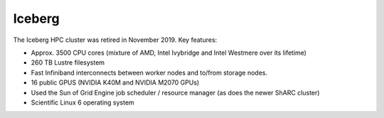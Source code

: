.. _iceberg:

Iceberg
=======

.. image:: ../images/iceberg.png
   :width: 40%
   :align: right
   :alt: Some of the Iceberg hardware.

The Iceberg HPC cluster was retired in November 2019.  Key features:

- Approx. 3500 CPU cores (mixture of AMD, Intel Ivybridge and Intel Westmere over its lifetime)
- 260 TB Lustre filesystem
- Fast Infiniband interconnects between worker nodes and to/from storage nodes.
- 16 public GPUS (NVIDIA K40M and NVIDIA M2070 GPUs)
- Used the Sun of Grid Engine job scheduler / resource manager (as does the newer ShARC cluster)
- Scientific Linux 6 operating system
